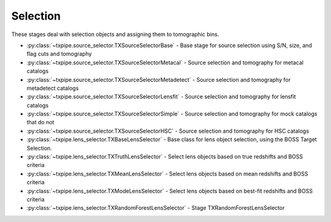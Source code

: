 Selection
=========

These stages deal with selection objects and assigning them to tomographic
bins.

* :py:class:`~txpipe.source_selector.TXSourceSelectorBase` - Base stage for source selection using S/N, size, and flag cuts and tomography

* :py:class:`~txpipe.source_selector.TXSourceSelectorMetacal` - Source selection and tomography for metacal catalogs

* :py:class:`~txpipe.source_selector.TXSourceSelectorMetadetect` - Source selection and tomography for metadetect catalogs

* :py:class:`~txpipe.source_selector.TXSourceSelectorLensfit` - Source selection and tomography for lensfit catalogs

* :py:class:`~txpipe.source_selector.TXSourceSelectorSimple` - Source selection and tomography for mock catalogs that do not

* :py:class:`~txpipe.source_selector.TXSourceSelectorHSC` - Source selection and tomography for HSC catalogs

* :py:class:`~txpipe.lens_selector.TXBaseLensSelector` - Base class for lens object selection, using the BOSS Target Selection.

* :py:class:`~txpipe.lens_selector.TXTruthLensSelector` - Select lens objects based on true redshifts and BOSS criteria

* :py:class:`~txpipe.lens_selector.TXMeanLensSelector` - Select lens objects based on mean redshifts and BOSS criteria

* :py:class:`~txpipe.lens_selector.TXModeLensSelector` - Select lens objects based on best-fit redshifts and BOSS criteria

* :py:class:`~txpipe.lens_selector.TXRandomForestLensSelector` - Stage TXRandomForestLensSelector



.. autotxclass:: txpipe.source_selector.TXSourceSelectorBase
    :members:
    :exclude-members: run

    .. collapse:: Configuration

        .. raw:: html

            <UL>
            <LI><strong>input_pz</strong>: (bool) Default=False. </LI>
            <LI><strong>true_z</strong>: (bool) Default=False. </LI>
            <LI><strong>bands</strong>: (str) Default=riz. </LI>
            <LI><strong>verbose</strong>: (bool) Default=False. </LI>
            <LI><strong>T_cut</strong>: (float) Required. </LI>
            <LI><strong>s2n_cut</strong>: (float) Required. </LI>
            <LI><strong>chunk_rows</strong>: (int) Default=10000. </LI>
            <LI><strong>source_zbin_edges</strong>: (list) Default=[<class 'float'>]. </LI>
            <LI><strong>random_seed</strong>: (int) Default=42. </LI>
            </UL>



.. autotxclass:: txpipe.source_selector.TXSourceSelectorMetacal
    :members:
    :exclude-members: run

    .. collapse:: Configuration

        .. raw:: html

            <UL>
            <LI><strong>input_pz</strong>: (bool) Default=False. </LI>
            <LI><strong>true_z</strong>: (bool) Default=False. </LI>
            <LI><strong>bands</strong>: (str) Default=riz. </LI>
            <LI><strong>verbose</strong>: (bool) Default=False. </LI>
            <LI><strong>T_cut</strong>: (float) Required. </LI>
            <LI><strong>s2n_cut</strong>: (float) Required. </LI>
            <LI><strong>chunk_rows</strong>: (int) Default=10000. </LI>
            <LI><strong>source_zbin_edges</strong>: (list) Default=[<class 'float'>]. </LI>
            <LI><strong>random_seed</strong>: (int) Default=42. </LI>
            <LI><strong>delta_gamma</strong>: (float) Required. </LI>
            <LI><strong>use_diagonal_response</strong>: (bool) Default=False. </LI>
            </UL>



.. autotxclass:: txpipe.source_selector.TXSourceSelectorMetadetect
    :members:
    :exclude-members: run

    .. collapse:: Configuration

        .. raw:: html

            <UL>
            <LI><strong>input_pz</strong>: (bool) Default=False. </LI>
            <LI><strong>true_z</strong>: (bool) Default=False. </LI>
            <LI><strong>bands</strong>: (str) Default=riz. </LI>
            <LI><strong>verbose</strong>: (bool) Default=False. </LI>
            <LI><strong>T_cut</strong>: (float) Required. </LI>
            <LI><strong>s2n_cut</strong>: (float) Required. </LI>
            <LI><strong>chunk_rows</strong>: (int) Default=10000. </LI>
            <LI><strong>source_zbin_edges</strong>: (list) Default=[<class 'float'>]. </LI>
            <LI><strong>random_seed</strong>: (int) Default=42. </LI>
            <LI><strong>delta_gamma</strong>: (float) Required. </LI>
            </UL>



.. autotxclass:: txpipe.source_selector.TXSourceSelectorLensfit
    :members:
    :exclude-members: run

    .. collapse:: Configuration

        .. raw:: html

            <UL>
            <LI><strong>input_pz</strong>: (bool) Default=False. </LI>
            <LI><strong>true_z</strong>: (bool) Default=False. </LI>
            <LI><strong>bands</strong>: (str) Default=riz. </LI>
            <LI><strong>verbose</strong>: (bool) Default=False. </LI>
            <LI><strong>T_cut</strong>: (float) Required. </LI>
            <LI><strong>s2n_cut</strong>: (float) Required. </LI>
            <LI><strong>chunk_rows</strong>: (int) Default=10000. </LI>
            <LI><strong>source_zbin_edges</strong>: (list) Default=[<class 'float'>]. </LI>
            <LI><strong>random_seed</strong>: (int) Default=42. </LI>
            <LI><strong>input_m_is_weighted</strong>: (bool) Required. </LI>
            <LI><strong>dec_cut</strong>: (bool) Default=True. </LI>
            </UL>



.. autotxclass:: txpipe.source_selector.TXSourceSelectorSimple
    :members:
    :exclude-members: run

    .. collapse:: Configuration

        .. raw:: html

            <UL>
            <LI><strong>input_pz</strong>: (bool) Default=False. </LI>
            <LI><strong>true_z</strong>: (bool) Default=False. </LI>
            <LI><strong>bands</strong>: (str) Default=riz. </LI>
            <LI><strong>verbose</strong>: (bool) Default=False. </LI>
            <LI><strong>T_cut</strong>: (float) Required. </LI>
            <LI><strong>s2n_cut</strong>: (float) Required. </LI>
            <LI><strong>chunk_rows</strong>: (int) Default=10000. </LI>
            <LI><strong>source_zbin_edges</strong>: (list) Default=[<class 'float'>]. </LI>
            <LI><strong>random_seed</strong>: (int) Default=42. </LI>
            </UL>



.. autotxclass:: txpipe.source_selector.TXSourceSelectorHSC
    :members:
    :exclude-members: run

    .. collapse:: Configuration

        .. raw:: html

            <UL>
            <LI><strong>input_pz</strong>: (bool) Default=False. </LI>
            <LI><strong>true_z</strong>: (bool) Default=False. </LI>
            <LI><strong>bands</strong>: (str) Default=riz. </LI>
            <LI><strong>verbose</strong>: (bool) Default=False. </LI>
            <LI><strong>T_cut</strong>: (float) Required. </LI>
            <LI><strong>s2n_cut</strong>: (float) Required. </LI>
            <LI><strong>chunk_rows</strong>: (int) Default=10000. </LI>
            <LI><strong>source_zbin_edges</strong>: (list) Default=[<class 'float'>]. </LI>
            <LI><strong>random_seed</strong>: (int) Default=42. </LI>
            <LI><strong>max_shear_cut</strong>: (float) Default=0.0. </LI>
            </UL>



.. autotxclass:: txpipe.lens_selector.TXBaseLensSelector
    :members:
    :exclude-members: run

    .. collapse:: Configuration

        .. raw:: html

            <UL>
            <LI><strong>verbose</strong>: (bool) Default=False. </LI>
            <LI><strong>chunk_rows</strong>: (int) Default=10000. </LI>
            <LI><strong>lens_zbin_edges</strong>: (list) Default=[<class 'float'>]. </LI>
            <LI><strong>cperp_cut</strong>: (float) Default=0.2. </LI>
            <LI><strong>r_cpar_cut</strong>: (float) Default=13.5. </LI>
            <LI><strong>r_lo_cut</strong>: (float) Default=16.0. </LI>
            <LI><strong>r_hi_cut</strong>: (float) Default=19.6. </LI>
            <LI><strong>i_lo_cut</strong>: (float) Default=17.5. </LI>
            <LI><strong>i_hi_cut</strong>: (float) Default=19.9. </LI>
            <LI><strong>r_i_cut</strong>: (float) Default=2.0. </LI>
            <LI><strong>random_seed</strong>: (int) Default=42. </LI>
            <LI><strong>selection_type</strong>: (str) Default=boss. </LI>
            <LI><strong>maglim_band</strong>: (str) Default=i. </LI>
            <LI><strong>maglim_limit</strong>: (float) Default=24.1. </LI>
            <LI><strong>extra_cols</strong>: (list) Default=['']. </LI>
            </UL>



.. autotxclass:: txpipe.lens_selector.TXTruthLensSelector
    :members:
    :exclude-members: run

    .. collapse:: Configuration

        .. raw:: html

            <UL>
            <LI><strong>verbose</strong>: (bool) Default=False. </LI>
            <LI><strong>chunk_rows</strong>: (int) Default=10000. </LI>
            <LI><strong>lens_zbin_edges</strong>: (list) Default=[<class 'float'>]. </LI>
            <LI><strong>cperp_cut</strong>: (float) Default=0.2. </LI>
            <LI><strong>r_cpar_cut</strong>: (float) Default=13.5. </LI>
            <LI><strong>r_lo_cut</strong>: (float) Default=16.0. </LI>
            <LI><strong>r_hi_cut</strong>: (float) Default=19.6. </LI>
            <LI><strong>i_lo_cut</strong>: (float) Default=17.5. </LI>
            <LI><strong>i_hi_cut</strong>: (float) Default=19.9. </LI>
            <LI><strong>r_i_cut</strong>: (float) Default=2.0. </LI>
            <LI><strong>random_seed</strong>: (int) Default=42. </LI>
            <LI><strong>selection_type</strong>: (str) Default=boss. </LI>
            <LI><strong>maglim_band</strong>: (str) Default=i. </LI>
            <LI><strong>maglim_limit</strong>: (float) Default=24.1. </LI>
            <LI><strong>extra_cols</strong>: (list) Default=['']. </LI>
            </UL>



.. autotxclass:: txpipe.lens_selector.TXMeanLensSelector
    :members:
    :exclude-members: run

    .. collapse:: Configuration

        .. raw:: html

            <UL>
            <LI><strong>verbose</strong>: (bool) Default=False. </LI>
            <LI><strong>chunk_rows</strong>: (int) Default=10000. </LI>
            <LI><strong>lens_zbin_edges</strong>: (list) Default=[<class 'float'>]. </LI>
            <LI><strong>cperp_cut</strong>: (float) Default=0.2. </LI>
            <LI><strong>r_cpar_cut</strong>: (float) Default=13.5. </LI>
            <LI><strong>r_lo_cut</strong>: (float) Default=16.0. </LI>
            <LI><strong>r_hi_cut</strong>: (float) Default=19.6. </LI>
            <LI><strong>i_lo_cut</strong>: (float) Default=17.5. </LI>
            <LI><strong>i_hi_cut</strong>: (float) Default=19.9. </LI>
            <LI><strong>r_i_cut</strong>: (float) Default=2.0. </LI>
            <LI><strong>random_seed</strong>: (int) Default=42. </LI>
            <LI><strong>selection_type</strong>: (str) Default=boss. </LI>
            <LI><strong>maglim_band</strong>: (str) Default=i. </LI>
            <LI><strong>maglim_limit</strong>: (float) Default=24.1. </LI>
            <LI><strong>extra_cols</strong>: (list) Default=['']. </LI>
            </UL>



.. autotxclass:: txpipe.lens_selector.TXModeLensSelector
    :members:
    :exclude-members: run

    .. collapse:: Configuration

        .. raw:: html

            <UL>
            <LI><strong>verbose</strong>: (bool) Default=False. </LI>
            <LI><strong>chunk_rows</strong>: (int) Default=10000. </LI>
            <LI><strong>lens_zbin_edges</strong>: (list) Default=[<class 'float'>]. </LI>
            <LI><strong>cperp_cut</strong>: (float) Default=0.2. </LI>
            <LI><strong>r_cpar_cut</strong>: (float) Default=13.5. </LI>
            <LI><strong>r_lo_cut</strong>: (float) Default=16.0. </LI>
            <LI><strong>r_hi_cut</strong>: (float) Default=19.6. </LI>
            <LI><strong>i_lo_cut</strong>: (float) Default=17.5. </LI>
            <LI><strong>i_hi_cut</strong>: (float) Default=19.9. </LI>
            <LI><strong>r_i_cut</strong>: (float) Default=2.0. </LI>
            <LI><strong>random_seed</strong>: (int) Default=42. </LI>
            <LI><strong>selection_type</strong>: (str) Default=boss. </LI>
            <LI><strong>maglim_band</strong>: (str) Default=i. </LI>
            <LI><strong>maglim_limit</strong>: (float) Default=24.1. </LI>
            <LI><strong>extra_cols</strong>: (list) Default=['']. </LI>
            </UL>



.. autotxclass:: txpipe.lens_selector.TXRandomForestLensSelector
    :members:
    :exclude-members: run

    .. collapse:: Configuration

        .. raw:: html

            <UL>
            <LI><strong>verbose</strong>: (bool) Default=False. </LI>
            <LI><strong>chunk_rows</strong>: (int) Default=10000. </LI>
            <LI><strong>lens_zbin_edges</strong>: (list) Default=[<class 'float'>]. </LI>
            <LI><strong>cperp_cut</strong>: (float) Default=0.2. </LI>
            <LI><strong>r_cpar_cut</strong>: (float) Default=13.5. </LI>
            <LI><strong>r_lo_cut</strong>: (float) Default=16.0. </LI>
            <LI><strong>r_hi_cut</strong>: (float) Default=19.6. </LI>
            <LI><strong>i_lo_cut</strong>: (float) Default=17.5. </LI>
            <LI><strong>i_hi_cut</strong>: (float) Default=19.9. </LI>
            <LI><strong>r_i_cut</strong>: (float) Default=2.0. </LI>
            <LI><strong>random_seed</strong>: (int) Default=42. </LI>
            <LI><strong>selection_type</strong>: (str) Default=boss. </LI>
            <LI><strong>maglim_band</strong>: (str) Default=i. </LI>
            <LI><strong>maglim_limit</strong>: (float) Default=24.1. </LI>
            <LI><strong>extra_cols</strong>: (list) Default=['']. </LI>
            <LI><strong>bands</strong>: (str) Default=ugrizy. </LI>
            </UL>


